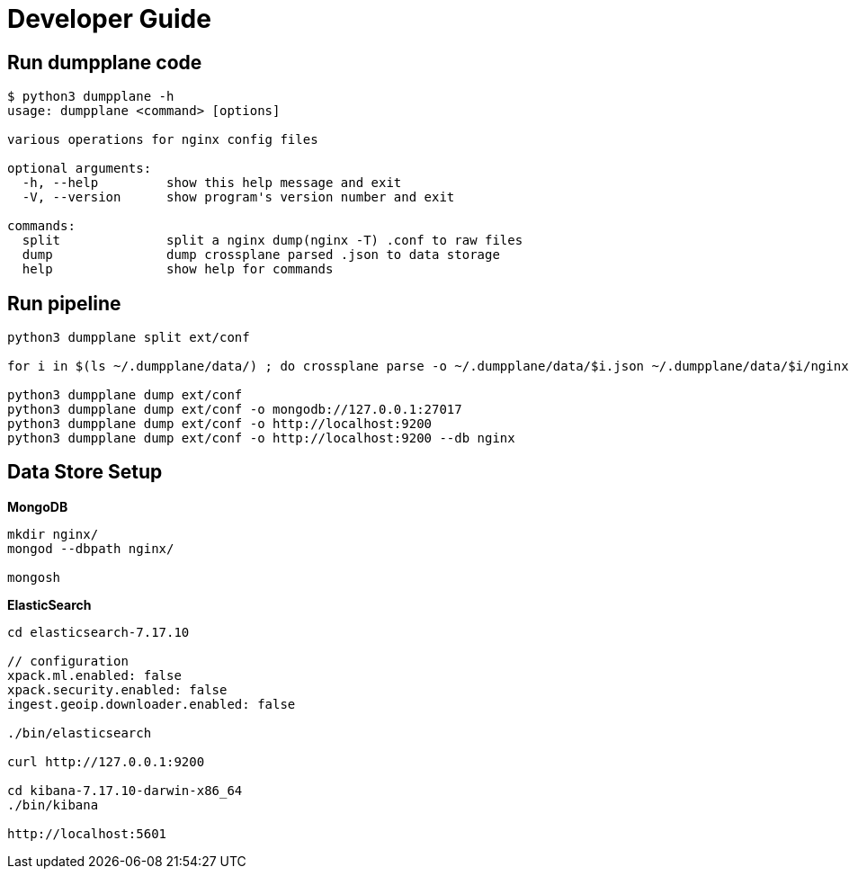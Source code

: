 = Developer Guide

== Run dumpplane code

[source, bash]
----
$ python3 dumpplane -h
usage: dumpplane <command> [options]

various operations for nginx config files

optional arguments:
  -h, --help         show this help message and exit
  -V, --version      show program's version number and exit

commands:
  split              split a nginx dump(nginx -T) .conf to raw files
  dump               dump crossplane parsed .json to data storage
  help               show help for commands
----

== Run pipeline

[source, bash]
----
python3 dumpplane split ext/conf

for i in $(ls ~/.dumpplane/data/) ; do crossplane parse -o ~/.dumpplane/data/$i.json ~/.dumpplane/data/$i/nginx.conf ; done 

python3 dumpplane dump ext/conf 
python3 dumpplane dump ext/conf -o mongodb://127.0.0.1:27017 
python3 dumpplane dump ext/conf -o http://localhost:9200
python3 dumpplane dump ext/conf -o http://localhost:9200 --db nginx 
----

== Data Store Setup

[source, bash]
.*MongoDB*
----
mkdir nginx/
mongod --dbpath nginx/

mongosh
----

[source, bash]
.*ElasticSearch*
----
cd elasticsearch-7.17.10

// configuration
xpack.ml.enabled: false
xpack.security.enabled: false
ingest.geoip.downloader.enabled: false

./bin/elasticsearch

curl http://127.0.0.1:9200

cd kibana-7.17.10-darwin-x86_64
./bin/kibana

http://localhost:5601
----
